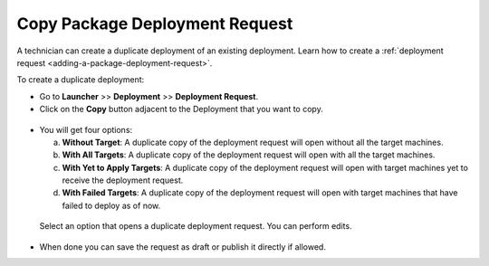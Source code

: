 *******************************
Copy Package Deployment Request
*******************************

A technician can create a duplicate deployment of an existing deployment. Learn how to create a :ref:`deployment request <adding-a-package-deployment-request>`.

To create a duplicate deployment:

- Go to **Launcher** >> **Deployment** >> **Deployment Request**.

- Click on the **Copy** button adjacent to the Deployment that you want to copy.

.. _pac-1:

.. figure:: https://s3-ap-southeast-1.amazonaws.com/flotomate-resources/software-package-deployment/copy-deployment/PA-C-1.png
   :align: center
   :alt: figure 1

- You will get four options:

  a. **Without Target**: A duplicate copy of the deployment request will open without all the target machines.

  b. **With All Targets**: A duplicate copy of the deployment request will open with all the target machines.

  c. **With Yet to Apply Targets**: A duplicate copy of the deployment request will open with target machines yet to receive the deployment request.

  d. **With Failed Targets**: A duplicate copy of the deployment request will open with target machines that have failed to deploy as of now.

 Select an option that opens a duplicate deployment request. You can perform edits. 

- When done you can save the request as draft or publish it directly if allowed. 